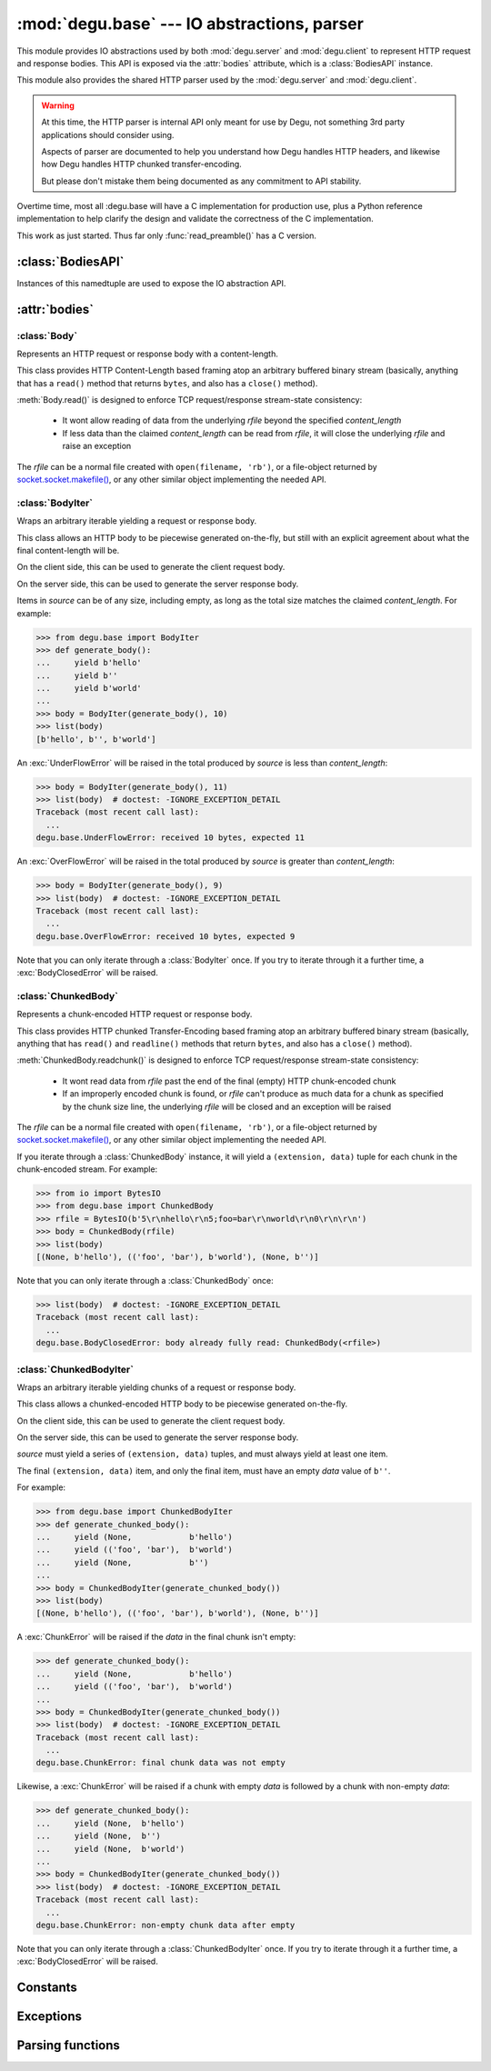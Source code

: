 :mod:`degu.base` --- IO abstractions, parser
============================================

.. module:: degu.base
   :synopsis: common HTTP parser and IO abstractions

This module provides IO abstractions used by both :mod:`degu.server` and
:mod:`degu.client` to represent HTTP request and response bodies.  This API is
exposed via the :attr:`bodies` attribute, which is a :class:`BodiesAPI`
instance.

This module also provides the shared HTTP parser used by the :mod:`degu.server`
and :mod:`degu.client`.

.. warning::

    At this time, the HTTP parser is internal API only meant for use by Degu,
    not something 3rd party applications should consider using.

    Aspects of parser are documented to help you understand how Degu handles
    HTTP headers, and likewise how Degu handles HTTP chunked transfer-encoding.

    But please don't mistake them being documented as any commitment to API
    stability.

Overtime time, most all :degu.base will have a C implementation for production
use, plus a Python reference implementation to help clarify the design and
validate the correctness of the C implementation.

This work as just started.  Thus far only :func:`read_preamble()` has a C
version.



:class:`BodiesAPI`
------------------

.. class:: BodiesAPI(Body, BodyIter, ChunkedBody, ChunkedBodyIter)

    Instances of this namedtuple are used to expose the IO abstraction API.

    .. attribute:: Body

        1st argument passed to constructor.

    .. attribute:: BodyIter

        2nd argument passed to constructor.

    .. attribute:: ChunkedBody

        3rd argument passed to constructor.

    .. attribute:: ChunkedBodyIter

        4th argument passed to constructor.



:attr:`bodies`
--------------


.. data:: bodies

    A :class:`BodiesAPI` instance exposing the standard Degu IO abstraction API.

    This uses the Degu reference implementation of the four IO abstraction
    classes:

        * :class:`Body` class
        * :class:`BodyIter` class
        * :class:`ChunkedBody` class
        * :class:`ChunkedBodyIter` class
        


:class:`Body`
'''''''''''''

.. class:: Body(rfile, content_length, iosize=FILE_IO_BYTES)

    Represents an HTTP request or response body with a content-length.

    This class provides HTTP Content-Length based framing atop an arbitrary
    buffered binary stream (basically, anything that has a ``read()`` method
    that returns ``bytes``, and also has a ``close()`` method).

    :meth:`Body.read()` is designed to enforce TCP request/response stream-state
    consistency:

        * It wont allow reading of data from the underlying *rfile* beyond the
          specified *content_length*

        * If less data than the claimed *content_length* can be read from
          *rfile*, it will close the underlying *rfile* and raise an exception

    The *rfile* can be a normal file created with ``open(filename, 'rb')``, or
    a file-object returned by `socket.socket.makefile()`_, or any other similar
    object implementing the needed API.

    .. attribute:: rfile

        The *rfile* passed to the constructor

    .. attribute:: content_length

        The *content_length* passed to the constructor.

    .. attribute:: iosize

        Value of optional *iosize* argument passed to the constructor.

        If *iosize* was not provided, it defaults to :data:`FILE_IO_BYTES` (1
        MiB).

    .. attribute:: remaining

        Remaining bytes available for reading in the HTTP body.

        This attribute is initially set to :attr:`Body.content_length`.  Once
        the entire HTTP body has been read, this attribute will be ``0``.

    .. attribute:: chunked

        Always ``False``, indicating a normal (non-chunk-encoded) HTTP body.

        This attribute exists so that RGI applications can test whether an HTTP
        body is chunk-encoded without having to check whether the body is an
        instance of a particular class.

        This allows the same HTTP body abstraction API to be easily used with
        any RGI compliant server implementation, not just the Degu reference
        server.

    .. attribute:: closed

        Initially ``False``, will be ``True`` after entire body has been read.

    .. method:: __iter__()

        Iterate through all the data in the HTTP body.

        This method will yield the entire HTTP body as a series of ``bytes``
        instances each up to :attr:`Body.iosize` bytes in size.

        Note that you can only iterate through an :class:`Body` instance once.

    .. method:: read(size=None)

        Read part (or all) of the HTTP body.

        If no *size* argument is provided, the entire remaining HTTP body will
        be returned as a single ``bytes`` instance.

        If the *size* argument is provided, up to that many bytes will be read
        and returned from the HTTP body.

    .. method:: write_to(wfile)

        Write this entire HTTP body to *wfile*.

        *wfile* must be a Python file-like object with at least
        ``wfile.write()`` and ``wfile.flush()`` methods.



:class:`BodyIter`
'''''''''''''''''

.. class:: BodyIter(source, content_length)

    Wraps an arbitrary iterable yielding a request or response body.

    This class allows an HTTP body to be piecewise generated on-the-fly, but
    still with an explicit agreement about what the final content-length will
    be.

    On the client side, this can be used to generate the client request body.

    On the server side, this can be used to generate the server response body.

    Items in *source* can be of any size, including empty, as long as the total
    size matches the claimed *content_length*.  For example:

    >>> from degu.base import BodyIter
    >>> def generate_body():
    ...     yield b'hello'
    ...     yield b''
    ...     yield b'world'
    ...
    >>> body = BodyIter(generate_body(), 10)
    >>> list(body)
    [b'hello', b'', b'world']

    An :exc:`UnderFlowError` will be raised in the total produced by *source* is
    less than *content_length*:

    >>> body = BodyIter(generate_body(), 11)
    >>> list(body)  # doctest: -IGNORE_EXCEPTION_DETAIL
    Traceback (most recent call last):
      ...
    degu.base.UnderFlowError: received 10 bytes, expected 11

    An :exc:`OverFlowError` will be raised in the total produced by *source* is
    greater than *content_length*:

    >>> body = BodyIter(generate_body(), 9)
    >>> list(body)  # doctest: -IGNORE_EXCEPTION_DETAIL
    Traceback (most recent call last):
      ...
    degu.base.OverFlowError: received 10 bytes, expected 9

    Note that you can only iterate through a :class:`BodyIter` once.  If you try
    to iterate through it a further time, a :exc:`BodyClosedError` will be
    raised.

    .. attribute:: source

        The *source* iterable passed to the constructor.

    .. attribute:: content_length

        The *content_length* passed to the constructor.

    .. attribute:: closed

        Initially ``False``, will be ``True`` after body is fully consumed.



:class:`ChunkedBody`
''''''''''''''''''''


.. class:: ChunkedBody(rfile)

    Represents a chunk-encoded HTTP request or response body.

    This class provides HTTP chunked Transfer-Encoding based framing atop an
    arbitrary buffered binary stream (basically, anything that has ``read()``
    and ``readline()`` methods that return ``bytes``, and also has a ``close()``
    method).

    :meth:`ChunkedBody.readchunk()` is designed to enforce TCP request/response
    stream-state consistency:

        * It wont read data from *rfile* past the end of the final (empty) HTTP
          chunk-encoded chunk

        * If an improperly encoded chunk is found, or *rfile* can't produce as
          much data for a chunk as specified by the chunk size line, the
          underlying *rfile* will be closed and an exception will be raised

    The *rfile* can be a normal file created with ``open(filename, 'rb')``, or
    a file-object returned by `socket.socket.makefile()`_, or any other similar
    object implementing the needed API.

    If you iterate through a :class:`ChunkedBody` instance, it will yield a
    ``(extension, data)`` tuple for each chunk in the chunk-encoded stream.  For
    example:

    >>> from io import BytesIO
    >>> from degu.base import ChunkedBody
    >>> rfile = BytesIO(b'5\r\nhello\r\n5;foo=bar\r\nworld\r\n0\r\n\r\n')
    >>> body = ChunkedBody(rfile)
    >>> list(body)
    [(None, b'hello'), (('foo', 'bar'), b'world'), (None, b'')]

    Note that you can only iterate through a :class:`ChunkedBody` once:

    >>> list(body)  # doctest: -IGNORE_EXCEPTION_DETAIL
    Traceback (most recent call last):
      ...
    degu.base.BodyClosedError: body already fully read: ChunkedBody(<rfile>)

    .. attribute:: chunked

        Always ``True``, indicating a chunk-encoded HTTP body.

        This attribute exists so that RGI applications can test whether an HTTP
        body is chunk-encoded without having to check whether the body is an
        instance of a particular class.

        This allows the same HTTP body abstraction API to be easily used with
        any RGI compliant server implementation, not just the Degu reference
        server.

    .. attribute:: closed

        Initially ``False``, will be ``True`` after entire body has been read.

    .. attribute:: rfile
    
        The *rfile* passed to the constructor

    .. method:: readchunk()

        Read the next chunk from the chunk-encoded HTTP body.

        If all chunks have already been read from the chunk-encoded HTTP body,
        this method will return an empty ``b''``.

        Note that the final chunk will likewise be an empty ``b''``.

    .. method:: read()

        Read the entire HTTP body.

        This method will return the concatenated chunks from a chunk-encoded
        HTTP body as a single ``bytes`` instance.

        If the entire HTTP body has already been read, this method will return
        an empty ``b''``.

    .. method:: __iter__()

        Iterate through chunks in the chunk-encoded HTTP body.

        This method will yield the HTTP body as a series of
        ``(extension, data)`` tuples for each chunk in the body.

        The final item yielded will always be an empty ``b''`` *data*.

        Note that you can only iterate through a :class:`ChunkedBody` instance
        once.


:class:`ChunkedBodyIter`
''''''''''''''''''''''''

.. class:: ChunkedBodyIter(source)

    Wraps an arbitrary iterable yielding chunks of a request or response body.

    This class allows a chunked-encoded HTTP body to be piecewise generated
    on-the-fly.

    On the client side, this can be used to generate the client request body.

    On the server side, this can be used to generate the server response body.

    *source* must yield a series of ``(extension, data)`` tuples, and must
    always yield at least one item.

    The final ``(extension, data)`` item, and only the final item, must have
    an empty *data* value of ``b''``.

    For example:

    >>> from degu.base import ChunkedBodyIter
    >>> def generate_chunked_body():
    ...     yield (None,            b'hello')
    ...     yield (('foo', 'bar'),  b'world')
    ...     yield (None,            b'')
    ...
    >>> body = ChunkedBodyIter(generate_chunked_body())
    >>> list(body)
    [(None, b'hello'), (('foo', 'bar'), b'world'), (None, b'')]

    A :exc:`ChunkError` will be raised if the *data* in the final chunk isn't
    empty:

    >>> def generate_chunked_body():
    ...     yield (None,            b'hello')
    ...     yield (('foo', 'bar'),  b'world')
    ...
    >>> body = ChunkedBodyIter(generate_chunked_body())
    >>> list(body)  # doctest: -IGNORE_EXCEPTION_DETAIL
    Traceback (most recent call last):
      ...
    degu.base.ChunkError: final chunk data was not empty

    Likewise, a :exc:`ChunkError` will be raised if a chunk with empty *data*
    is followed by a chunk with non-empty *data*:

    >>> def generate_chunked_body():
    ...     yield (None,  b'hello')
    ...     yield (None,  b'')
    ...     yield (None,  b'world')
    ...
    >>> body = ChunkedBodyIter(generate_chunked_body())
    >>> list(body)  # doctest: -IGNORE_EXCEPTION_DETAIL
    Traceback (most recent call last):
      ...
    degu.base.ChunkError: non-empty chunk data after empty

    Note that you can only iterate through a :class:`ChunkedBodyIter` once.  If
    you try to iterate through it a further time, a :exc:`BodyClosedError` will
    be raised.

    .. attribute:: source

        The *source* iterable passed to the constructor.

    .. attribute:: closed

        Initially ``False``, will be ``True`` after body is fully consumed.



Constants
---------

.. data:: FILE_IO_BYTES

    An ``int`` containing the default read size used by :class:`Body.__iter__()`.

    >>> import degu.base
    >>> assert degu.base.FILE_IO_BYTES == 1048576  # 1 MiB




Exceptions
----------

.. exception:: EmptyPreambleError

    Raised by :func:`read_preamble()` when no data is received.

    This is a ``ConnectionError`` subclass.  When no data is received when
    trying to read the request or response preamble, this typically means the
    connection was closed on the other end.

    This exception is inspired by the `BadStatusLine`_ exception in the
    ``http.client`` module in the standard Python3 library.  However, as
    :exc:`EmptyPreambleError` is a ``ConnectionError`` subclass, there is no
    reason to use this exception directly.


.. exception:: UnderFlowError(received, expected)

    Raised when less data is received than was expected.

    .. attribute:: received

        Number of bytes received

    .. attribute:: expected

        Number of bytes expected


.. exception:: OverFlowError(received, expected)

    Raised when less data is received than was expected.

    .. attribute:: received

        Number of bytes received

    .. attribute:: expected

        Number of bytes expected


.. exception:: BodyClosedError(body)

    Raised when an HTTP body was already fully consumed.

    .. attribute:: body

        The Degu IO wrapper passed to the constructor.

        This will be a :class:`Body`, :class:`BodyIter`, :class:`ChunkedBody`,
        or :class:`ChunkedBodyIter` instance.


.. exception:: ChunkError

    Raise by :class:`ChunkedBodyIter` upon bad chunked-encoding semantics.



Parsing functions
-----------------


.. function:: read_preamble(rfile)

    Read the HTTP request or response preamble, do low-level parsing.

    The return value will be a ``(first_line, headers)`` tuple.

    ``first_line`` will be an ``str`` containing either the request line (when
    used on the server side) or the status line (when used on the client side).

    ``headers`` will be ``dict`` mapping header names to header values, and the
    header names will be case-folded (lowercase).  For example:

    >>> from io import BytesIO
    >>> from degu.base import read_preamble
    >>> rfile = BytesIO(b'first\r\nContent-Type: text/plain\r\n\r\n')
    >>> read_preamble(rfile)
    ('first', {'content-type': 'text/plain'})

    Although allowed by HTTP/1.1 (but seldom used in practice), this function
    does not permit multiple occurrences of the same header name:

    >>> rfile = BytesIO(b'first\r\ncontent-type: foo\r\nContent-Type: bar\r\n\r\n')
    >>> read_preamble(rfile)  # doctest: -IGNORE_EXCEPTION_DETAIL
    Traceback (most recent call last):
      ...
    ValueError: duplicate header: b'Content-Type: bar\r\n'

    If a Content-Length header is included, its value will be parsed into an
    ``int`` and validated:

    >>> rfile = BytesIO(b'first\r\nContent-Length: 1776\r\n\r\n')
    >>> read_preamble(rfile)
    ('first', {'content-length': 1776})

    A ``ValueError`` is raised if the Content-Length can't be parsed into an
    integer:

    >>> rfile = BytesIO(b'first\r\nContent-Length: E81F3B\r\n\r\n')
    >>> read_preamble(rfile)  # doctest: -IGNORE_EXCEPTION_DETAIL
    Traceback (most recent call last):
      ...
    ValueError: invalid literal for int() with base 10: 'E81F3B'

    Likewise, a ``ValueError`` is raised if the Content-Length is negative:

    >>> rfile = BytesIO(b'first\r\nContent-Length: -42\r\n\r\n')
    >>> read_preamble(rfile)  # doctest: -IGNORE_EXCEPTION_DETAIL
    Traceback (most recent call last):
      ...
    ValueError: negative content-length: -42

    If a Transfer-Encoding header is included, this functions will raise a
    ``ValueError`` if the value is anything other than ``'chunked'``.

    >>> rfile = BytesIO(b'first\r\nTransfer-Encoding: clumped\r\n\r\n')
    >>> read_preamble(rfile)  # doctest: -IGNORE_EXCEPTION_DETAIL
    Traceback (most recent call last):
      ...
    ValueError: bad transfer-encoding: 'clumped'

    Finally, this function will also raise a ``ValueError`` if both
    Content-Length and Transfer-Encoding headers are included:

    >>> rfile = BytesIO(b'first\r\nTransfer-Encoding: chunked\r\nContent-Length: 1776\r\n\r\n')
    >>> read_preamble(rfile)  # doctest: -IGNORE_EXCEPTION_DETAIL
    Traceback (most recent call last):
      ...
    ValueError: cannot have both content-length and transfer-encoding headers


.. function:: read_chunk(rfile)

    Read a chunk from a chunk-encoded request or response body.

    For example:

    >>> import io
    >>> from degu.base import read_chunk
    >>> rfile = io.BytesIO(b'5\r\nhello\r\n')
    >>> read_chunk(rfile)
    (None, b'hello')

    Or when there is a chunk extension:

    >>> rfile = io.BytesIO(b'5;foo=bar\r\nhello\r\n')
    >>> read_chunk(rfile)
    (('foo', 'bar'), b'hello')

    For more details, see `Chunked Transfer Coding`_ in the HTTP/1.1 spec.


.. function:: write_chunk(wfile, chunk, extension=None)

    Write a chunk to a chunk-encoded request or response body.

    The return value will be the total bytes written, including the chunk size
    line and the final CRLF chunk data terminator.

    For example:

    >>> import io
    >>> from degu.base import write_chunk
    >>> wfile = io.BytesIO()
    >>> write_chunk(wfile, b'hello')
    10
    >>> wfile.getvalue()
    b'5\r\nhello\r\n'

    Or when there is a chunk extension:

    >>> wfile = io.BytesIO()
    >>> write_chunk(wfile, b'hello', ('foo', 'bar'))
    18
    >>> wfile.getvalue()
    b'5;foo=bar\r\nhello\r\n'

    For more details, see `Chunked Transfer Coding`_ in the HTTP/1.1 spec.




.. _`Chunked Transfer Coding`: http://www.w3.org/Protocols/rfc2616/rfc2616-sec3.html#sec3.6.1
.. _`BadStatusLine`: https://docs.python.org/3/library/http.client.html#http.client.BadStatusLine
.. _`socket.socket.makefile()`: https://docs.python.org/3/library/socket.html#socket.socket.makefile
